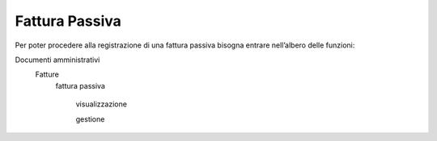 ===============
Fattura Passiva
===============

Per poter procedere alla registrazione di una fattura passiva bisogna entrare nell’albero delle funzioni: 

Documenti amministrativi  
 Fatture   
  fattura passiva  
    
    visualizzazione
    
    gestione  
